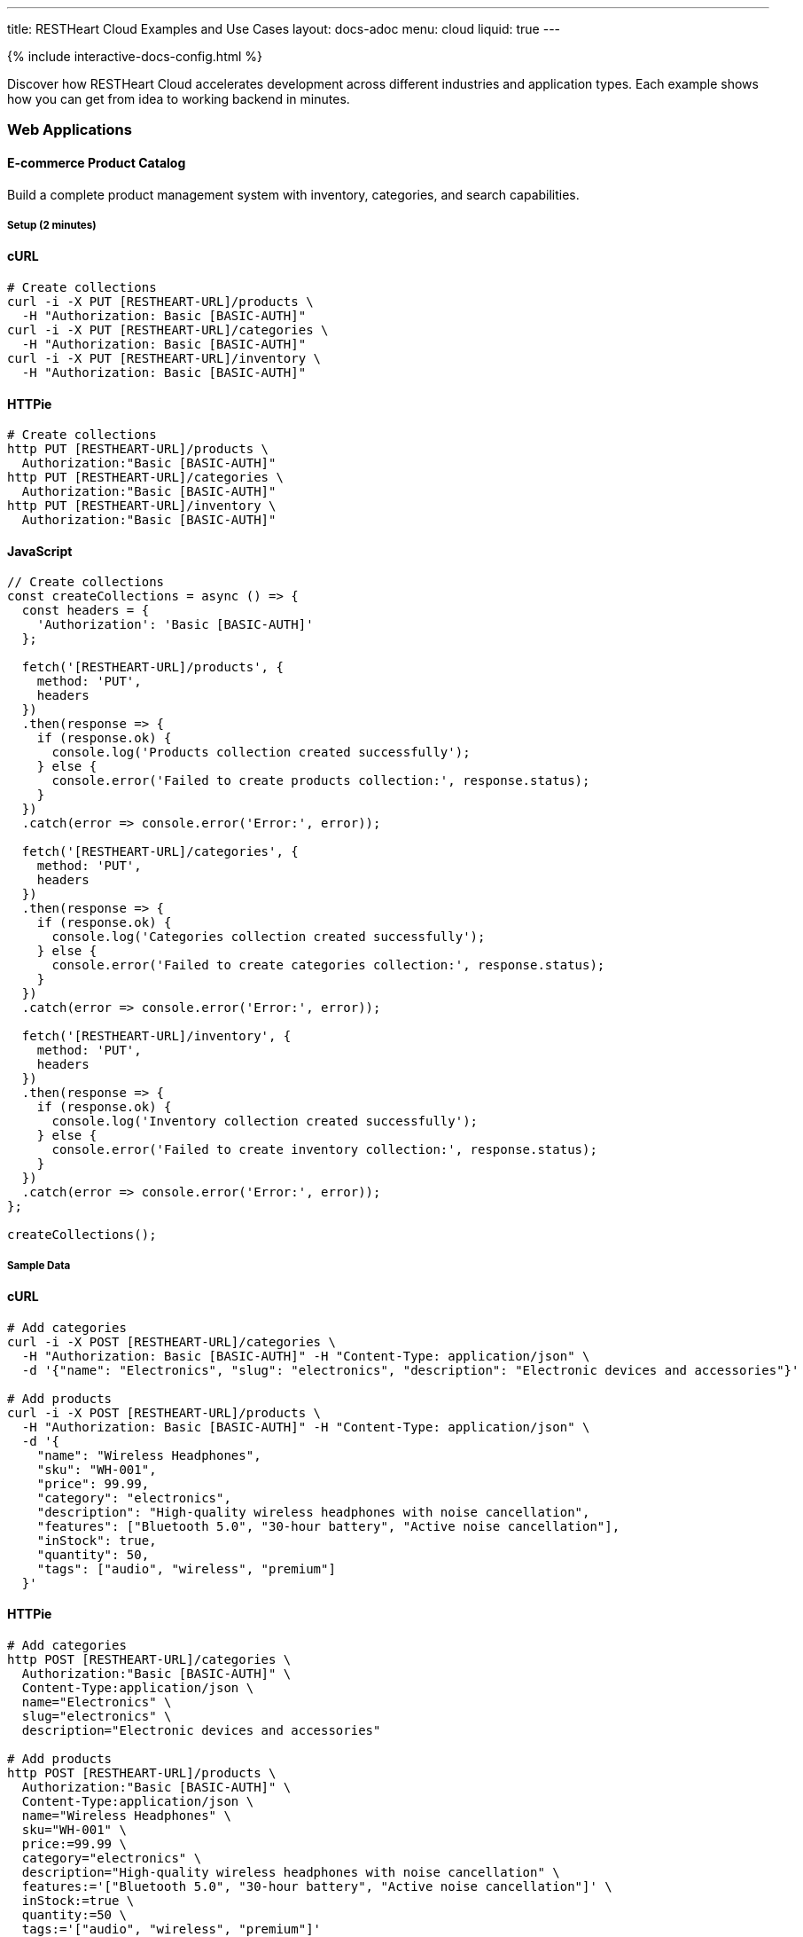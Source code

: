 ---
title: RESTHeart Cloud Examples and Use Cases
layout: docs-adoc
menu: cloud
liquid: true
---

++++
<script defer src="https://cdn.jsdelivr.net/npm/alpinejs@3.x.x/dist/cdn.min.js"></script>
<script src="/js/interactive-docs-config.js"></script>
{% include interactive-docs-config.html %}
++++

Discover how RESTHeart Cloud accelerates development across different industries and application types. Each example shows how you can get from idea to working backend in minutes.

=== Web Applications

==== E-commerce Product Catalog

Build a complete product management system with inventory, categories, and search capabilities.

===== Setup (2 minutes)

==== cURL

[source,bash]
----
# Create collections
curl -i -X PUT [RESTHEART-URL]/products \
  -H "Authorization: Basic [BASIC-AUTH]"
curl -i -X PUT [RESTHEART-URL]/categories \
  -H "Authorization: Basic [BASIC-AUTH]"
curl -i -X PUT [RESTHEART-URL]/inventory \
  -H "Authorization: Basic [BASIC-AUTH]"
----

==== HTTPie

[source,bash]
----
# Create collections
http PUT [RESTHEART-URL]/products \
  Authorization:"Basic [BASIC-AUTH]"
http PUT [RESTHEART-URL]/categories \
  Authorization:"Basic [BASIC-AUTH]"
http PUT [RESTHEART-URL]/inventory \
  Authorization:"Basic [BASIC-AUTH]"
----

==== JavaScript

[source,javascript]
----
// Create collections
const createCollections = async () => {
  const headers = {
    'Authorization': 'Basic [BASIC-AUTH]'
  };

  fetch('[RESTHEART-URL]/products', {
    method: 'PUT',
    headers
  })
  .then(response => {
    if (response.ok) {
      console.log('Products collection created successfully');
    } else {
      console.error('Failed to create products collection:', response.status);
    }
  })
  .catch(error => console.error('Error:', error));

  fetch('[RESTHEART-URL]/categories', {
    method: 'PUT',
    headers
  })
  .then(response => {
    if (response.ok) {
      console.log('Categories collection created successfully');
    } else {
      console.error('Failed to create categories collection:', response.status);
    }
  })
  .catch(error => console.error('Error:', error));

  fetch('[RESTHEART-URL]/inventory', {
    method: 'PUT',
    headers
  })
  .then(response => {
    if (response.ok) {
      console.log('Inventory collection created successfully');
    } else {
      console.error('Failed to create inventory collection:', response.status);
    }
  })
  .catch(error => console.error('Error:', error));
};

createCollections();
----

===== Sample Data

==== cURL

[source,bash]
----
# Add categories
curl -i -X POST [RESTHEART-URL]/categories \
  -H "Authorization: Basic [BASIC-AUTH]" -H "Content-Type: application/json" \
  -d '{"name": "Electronics", "slug": "electronics", "description": "Electronic devices and accessories"}'

# Add products
curl -i -X POST [RESTHEART-URL]/products \
  -H "Authorization: Basic [BASIC-AUTH]" -H "Content-Type: application/json" \
  -d '{
    "name": "Wireless Headphones",
    "sku": "WH-001",
    "price": 99.99,
    "category": "electronics",
    "description": "High-quality wireless headphones with noise cancellation",
    "features": ["Bluetooth 5.0", "30-hour battery", "Active noise cancellation"],
    "inStock": true,
    "quantity": 50,
    "tags": ["audio", "wireless", "premium"]
  }'
----

==== HTTPie

[source,bash]
----
# Add categories
http POST [RESTHEART-URL]/categories \
  Authorization:"Basic [BASIC-AUTH]" \
  Content-Type:application/json \
  name="Electronics" \
  slug="electronics" \
  description="Electronic devices and accessories"

# Add products
http POST [RESTHEART-URL]/products \
  Authorization:"Basic [BASIC-AUTH]" \
  Content-Type:application/json \
  name="Wireless Headphones" \
  sku="WH-001" \
  price:=99.99 \
  category="electronics" \
  description="High-quality wireless headphones with noise cancellation" \
  features:='["Bluetooth 5.0", "30-hour battery", "Active noise cancellation"]' \
  inStock:=true \
  quantity:=50 \
  tags:='["audio", "wireless", "premium"]'
----

==== JavaScript

[source,javascript]
----
// Add categories
const addCategory = () => {
  fetch('[RESTHEART-URL]/categories', {
    method: 'POST',
    headers: {
      'Authorization': 'Basic [BASIC-AUTH]',
      'Content-Type': 'application/json'
    },
    body: JSON.stringify({
      name: "Electronics",
      slug: "electronics",
      description: "Electronic devices and accessories"
    })
  })
  .then(response => {
    if (response.ok) {
      console.log('Category created successfully');
    } else {
      console.error('Failed to create category:', response.status);
    }
  })
  .catch(error => console.error('Error:', error));
};

// Add products
const addProduct = () => {
  fetch('[RESTHEART-URL]/products', {
    method: 'POST',
    headers: {
      'Authorization': 'Basic [BASIC-AUTH]',
      'Content-Type': 'application/json'
    },
    body: JSON.stringify({
      name: "Wireless Headphones",
      sku: "WH-001",
      price: 99.99,
      category: "electronics",
      description: "High-quality wireless headphones with noise cancellation",
      features: ["Bluetooth 5.0", "30-hour battery", "Active noise cancellation"],
      inStock: true,
      quantity: 50,
      tags: ["audio", "wireless", "premium"]
    })
  })
  .then(response => {
    if (response.ok) {
      console.log('Product created successfully');
    } else {
      console.error('Failed to create product:', response.status);
    }
  })
  .catch(error => console.error('Error:', error));
};

// Execute
addCategory();
addProduct();
----

===== Advanced Queries

==== cURL

[source,bash]
----
# Search products by name
curl -i "[RESTHEART-URL]/products" --data-urlencode "filter={'name':{$regex:'headphones',$options:'i'}}"

# Filter by price range
curl "[RESTHEART-URL]/products" --data-urlencode "filter={'price':{$gte:50,$lte:150}}"

# Get products with low inventory
curl "[RESTHEART-URL]/products" --data-urlencode "filter={'quantity':{$lt:10}}"

# Category-based filtering with sorting
curl "[RESTHEART-URL]/products" --data-urlencode "filter={'category':'electronics'}" --data-urlencode "sort={price:1}"
----

==== HTTPie

[source,bash]
----
# Search products by name
http GET [RESTHEART-URL]/products filter=="{'name':{\$regex:'headphones',\$options:'i'}}"

# Filter by price range
http GET [RESTHEART-URL]/products filter=="{'price':{\$gte:50,\$lte:150}}"

# Get products with low inventory
http GET [RESTHEART-URL]/products filter=="{'quantity':{\$lt:10}}"

# Category-based filtering with sorting
http GET [RESTHEART-URL]/products filter=="{'category':'electronics'}" sort=="{price:1}"
----

==== JavaScript

[source,javascript]
----
// Search products by name
const searchByName = () => {
  const filter = encodeURIComponent("{'name':{\$regex:'headphones',\$options:'i'}}");
  fetch(`[RESTHEART-URL]/products?filter=${filter}`)
  .then(response => response.json())
  .then(data => {
    console.log('Search results:', data);
  })
  .catch(error => console.error('Error:', error));
};

// Filter by price range
const filterByPriceRange = () => {
  const filter = encodeURIComponent("{'price':{\$gte:50,\$lte:150}}");
  fetch(`[RESTHEART-URL]/products?filter=${filter}`)
  .then(response => response.json())
  .then(data => {
    console.log('Price range results:', data);
  })
  .catch(error => console.error('Error:', error));
};

// Get products with low inventory
const getLowInventory = () => {
  const filter = encodeURIComponent("{'quantity':{\$lt:10}}");
  fetch(`[RESTHEART-URL]/products?filter=${filter}`)
  .then(response => response.json())
  .then(data => {
    console.log('Low inventory products:', data);
  })
  .catch(error => console.error('Error:', error));
};

// Category-based filtering with sorting
const filterByCategory = () => {
  const filter = encodeURIComponent("{'category':'electronics'}");
  const sort = encodeURIComponent("{price:1}");
  fetch(`[RESTHEART-URL]/products?filter=${filter}&sort=${sort}`)
  .then(response => response.json())
  .then(data => {
    console.log('Category results:', data);
  })
  .catch(error => console.error('Error:', error));
};

// Execute queries
searchByName();
filterByPriceRange();
getLowInventory();
filterByCategory();
----

==== Content Management System

Create a headless CMS for blogs, news sites, or documentation.

===== Content Structure

==== cURL

[source,bash]
----
# Create content collections
curl -i -X PUT [RESTHEART-URL]/articles -H "Authorization: Basic [BASIC-AUTH]"
curl -i -X PUT [RESTHEART-URL]/authors -H "Authorization: Basic [BASIC-AUTH]"
curl -i -X PUT [RESTHEART-URL]/media.files -H "Authorization: Basic [BASIC-AUTH]"

# Create author
curl -i -X POST [RESTHEART-URL]/authors \
  -H "Authorization: Basic [BASIC-AUTH]" -H "Content-Type: application/json" \
  -d '{
    "name": "Jane Smith",
    "email": "jane@example.com",
    "bio": "Tech writer and developer advocate",
    "avatar": "https://example.com/avatars/jane.jpg"
  }'

# Create article
curl -i -X POST [RESTHEART-URL]/articles \
  -H "Authorization: Basic [BASIC-AUTH]" -H "Content-Type: application/json" \
  -d '{
    "title": "Getting Started with RESTHeart Cloud",
    "slug": "getting-started-restheart-cloud",
    "content": "RESTHeart Cloud makes backend development incredibly fast...",
    "excerpt": "Learn how to build APIs in minutes",
    "author": "jane@example.com",
    "status": "published",
    "publishedAt": "2024-01-15T10:00:00Z",
    "tags": ["tutorial", "api", "backend"],
    "seo": {
      "metaTitle": "Getting Started with RESTHeart Cloud",
      "metaDescription": "Complete guide to building APIs with RESTHeart Cloud"
    }
  }'
----

==== HTTPie

[source,bash]
----
# Create content collections
http PUT [RESTHEART-URL]/articles Authorization:"Basic [BASIC-AUTH]"
http PUT [RESTHEART-URL]/authors Authorization:"Basic [BASIC-AUTH]"
http PUT [RESTHEART-URL]/media.files Authorization:"Basic [BASIC-AUTH]"

# Create author
http POST [RESTHEART-URL]/authors \
  Authorization:"Basic [BASIC-AUTH]" \
  Content-Type:application/json \
  name="Jane Smith" \
  email="jane@example.com" \
  bio="Tech writer and developer advocate" \
  avatar="https://example.com/avatars/jane.jpg"

# Create article
http POST [RESTHEART-URL]/articles \
  Authorization:"Basic [BASIC-AUTH]" \
  Content-Type:application/json \
  title="Getting Started with RESTHeart Cloud" \
  slug="getting-started-restheart-cloud" \
  content="RESTHeart Cloud makes backend development incredibly fast..." \
  excerpt="Learn how to build APIs in minutes" \
  author="jane@example.com" \
  status="published" \
  publishedAt="2024-01-15T10:00:00Z" \
  tags:='["tutorial", "api", "backend"]' \
  seo:='{
    "metaTitle": "Getting Started with RESTHeart Cloud",
    "metaDescription": "Complete guide to building APIs with RESTHeart Cloud"
  }'
----

==== JavaScript

[source,javascript]
----
// Create content collections
const createContentCollections = () => {
  const headers = { 'Authorization': 'Basic [BASIC-AUTH]' };

  fetch('[RESTHEART-URL]/articles', { method: 'PUT', headers })
  .then(response => {
    if (response.ok) {
      console.log('Articles collection created successfully');
    } else {
      console.error('Failed to create articles collection:', response.status);
    }
  })
  .catch(error => console.error('Error:', error));

  fetch('[RESTHEART-URL]/authors', { method: 'PUT', headers })
  .then(response => {
    if (response.ok) {
      console.log('Authors collection created successfully');
    } else {
      console.error('Failed to create authors collection:', response.status);
    }
  })
  .catch(error => console.error('Error:', error));

  fetch('[RESTHEART-URL]/media.files', { method: 'PUT', headers })
  .then(response => {
    if (response.ok) {
      console.log('Media file bucket created successfully');
    } else {
      console.error('Failed to create media collection:', response.status);
    }
  })
  .catch(error => console.error('Error:', error));
};

// Create author
const createAuthor = () => {
  fetch('[RESTHEART-URL]/authors', {
    method: 'POST',
    headers: {
      'Authorization': 'Basic [BASIC-AUTH]',
      'Content-Type': 'application/json'
    },
    body: JSON.stringify({
      name: "Jane Smith",
      email: "jane@example.com",
      bio: "Tech writer and developer advocate",
      avatar: "https://example.com/avatars/jane.jpg"
    })
  })
  .then(response => {
    if (response.ok) {
      console.log('Author created successfully');
    } else {
      console.error('Failed to create author:', response.status);
    }
  })
  .catch(error => console.error('Error:', error));
};

// Create article
const createArticle = () => {
  fetch('[RESTHEART-URL]/articles', {
    method: 'POST',
    headers: {
      'Authorization': 'Basic [BASIC-AUTH]',
      'Content-Type': 'application/json'
    },
    body: JSON.stringify({
      title: "Getting Started with RESTHeart Cloud",
      slug: "getting-started-restheart-cloud",
      content: "RESTHeart Cloud makes backend development incredibly fast...",
      excerpt: "Learn how to build APIs in minutes",
      author: "jane@example.com",
      status: "published",
      publishedAt: "2024-01-15T10:00:00Z",
      tags: ["tutorial", "api", "backend"],
      seo: {
        metaTitle: "Getting Started with RESTHeart Cloud",
        metaDescription: "Complete guide to building APIs with RESTHeart Cloud"
      }
    })
  })
  .then(response => {
    if (response.ok) {
      console.log('Article created successfully');
    } else {
      console.error('Failed to create article:', response.status);
    }
  })
  .catch(error => console.error('Error:', error));
};

// Execute
createContentCollections();
createAuthor();
createArticle();
----

===== Content Delivery

==== cURL

[source,bash]
----
# Get published articles
curl "[RESTHEART-URL]/articles" --data-urlencode "filter={'status':'published'}" --data-urlencode "sort={publishedAt:-1}"

# Get article by slug
curl "[RESTHEART-URL]/articles" --data-urlencode "filter={'slug':'getting-started-restheart-cloud'}"

# Search articles
curl "[RESTHEART-URL]/articles" --data-urlencode "filter={$text:{$search:'RESTHeart API'}}"
----

==== HTTPie

[source,bash]
----
# Get published articles
http GET [RESTHEART-URL]/articles filter=="{'status':'published'}" sort=="{publishedAt:-1}"

# Get article by slug
http GET [RESTHEART-URL]/articles filter=="{'slug':'getting-started-restheart-cloud'}"

# Search articles
http GET [RESTHEART-URL]/articles filter=="{\$text:{\$search:'RESTHeart API'}}"
----

==== JavaScript

[source,javascript]
----
// Get published articles
const getPublishedArticles = () => {
  const filter = encodeURIComponent("{'status':'published'}");
  const sort = encodeURIComponent("{publishedAt:-1}");
  fetch(`[RESTHEART-URL]/articles?filter=${filter}&sort=${sort}`)
  .then(response => response.json())
  .then(data => {
    console.log('Published articles:', data);
  })
  .catch(error => console.error('Error:', error));
};

// Get article by slug
const getArticleBySlug = (slug) => {
  const filter = encodeURIComponent(`{'slug':'${slug}'}`);
  fetch(`[RESTHEART-URL]/articles?filter=${filter}`)
  .then(response => response.json())
  .then(data => {
    console.log('Article:', data);
  })
  .catch(error => console.error('Error:', error));
};

// Search articles
const searchArticles = (query) => {
  const filter = encodeURIComponent(`{\$text:{\$search:'${query}'}}`);
  fetch(`[RESTHEART-URL]/articles?filter=${filter}`)
  .then(response => response.json())
  .then(data => {
    console.log('Search results:', data);
  })
  .catch(error => console.error('Error:', error));
};

// Execute
getPublishedArticles();
getArticleBySlug('getting-started-restheart-cloud');
searchArticles('RESTHeart API');
----

=== Mobile Applications

==== Social Media App Backend

Build a complete social platform with users, posts, likes, and real-time features.

===== User Profiles and Posts

==== cURL

[source,bash]
----
# Create social app collections
curl -i -X PUT [RESTHEART-URL]/profiles -H "Authorization: Basic [BASIC-AUTH]"
curl -i -X PUT [RESTHEART-URL]/posts -H "Authorization: Basic [BASIC-AUTH]"
curl -i -X PUT [RESTHEART-URL]/followers -H "Authorization: Basic [BASIC-AUTH]"

# Create user profile
curl -i -X POST [RESTHEART-URL]/profiles \
  -H "Authorization: Basic [BASIC-AUTH]" -H "Content-Type: application/json" \
  -d '{
    "username": "johndoe",
    "displayName": "John Doe",
    "email": "john@example.com",
    "avatar": "https://example.com/avatars/john.jpg",
    "bio": "Software developer and coffee enthusiast",
    "location": "San Francisco, CA",
    "joinedAt": "2024-01-01T00:00:00Z",
    "stats": {
      "posts": 0,
      "followers": 0,
      "following": 0
    }
  }'

# Create a post
curl -i -X POST [RESTHEART-URL]/posts \
  -H "Authorization: Basic [BASIC-AUTH]" -H "Content-Type: application/json" \
  -d '{
    "author": "johndoe",
    "content": "Just discovered RESTHeart Cloud - amazing for rapid API development! 🚀",
    "media": [],
    "hashtags": ["#api", "#development", "#restheart"],
    "mentions": [],
    "createdAt": "2024-01-15T14:30:00Z",
    "likes": 0,
    "comments": 0,
    "shares": 0
  }'
----

==== HTTPie

[source,bash]
----
# Create social app collections
http PUT [RESTHEART-URL]/profiles Authorization:"Basic [BASIC-AUTH]"
http PUT [RESTHEART-URL]/posts Authorization:"Basic [BASIC-AUTH]"
http PUT [RESTHEART-URL]/followers Authorization:"Basic [BASIC-AUTH]"

# Create user profile
http POST [RESTHEART-URL]/profiles \
  Authorization:"Basic [BASIC-AUTH]" \
  Content-Type:application/json \
  username="johndoe" \
  displayName="John Doe" \
  email="john@example.com" \
  avatar="https://example.com/avatars/john.jpg" \
  bio="Software developer and coffee enthusiast" \
  location="San Francisco, CA" \
  joinedAt="2024-01-01T00:00:00Z" \
  stats:='{
    "posts": 0,
    "followers": 0,
    "following": 0
  }'

# Create a post
http POST [RESTHEART-URL]/posts \
  Authorization:"Basic [BASIC-AUTH]" \
  Content-Type:application/json \
  author="johndoe" \
  content="Just discovered RESTHeart Cloud - amazing for rapid API development! 🚀" \
  media:='[]' \
  hashtags:='["#api", "#development", "#restheart"]' \
  mentions:='[]' \
  createdAt="2024-01-15T14:30:00Z" \
  likes:=0 \
  comments:=0 \
  shares:=0
----

==== JavaScript

[source,javascript]
----
// Create social app collections
const createSocialCollections = () => {
  const headers = { 'Authorization': 'Basic [BASIC-AUTH]' };

  fetch('[RESTHEART-URL]/profiles', { method: 'PUT', headers })
  .then(response => {
    if (response.ok) {
      console.log('Profiles collection created successfully');
    } else {
      console.error('Failed to create profiles collection:', response.status);
    }
  })
  .catch(error => console.error('Error:', error));

  fetch('[RESTHEART-URL]/posts', { method: 'PUT', headers })
  .then(response => {
    if (response.ok) {
      console.log('Posts collection created successfully');
    } else {
      console.error('Failed to create posts collection:', response.status);
    }
  })
  .catch(error => console.error('Error:', error));

  fetch('[RESTHEART-URL]/followers', { method: 'PUT', headers })
  .then(response => {
    if (response.ok) {
      console.log('Followers collection created successfully');
    } else {
      console.error('Failed to create followers collection:', response.status);
    }
  })
  .catch(error => console.error('Error:', error));
};

// Create user profile
const createUserProfile = () => {
  fetch('[RESTHEART-URL]/profiles', {
    method: 'POST',
    headers: {
      'Authorization': 'Basic [BASIC-AUTH]',
      'Content-Type': 'application/json'
    },
    body: JSON.stringify({
      username: "johndoe",
      displayName: "John Doe",
      email: "john@example.com",
      avatar: "https://example.com/avatars/john.jpg",
      bio: "Software developer and coffee enthusiast",
      location: "San Francisco, CA",
      joinedAt: "2024-01-01T00:00:00Z",
      stats: {
        posts: 0,
        followers: 0,
        following: 0
      }
    })
  })
  .then(response => {
    if (response.ok) {
      console.log('User profile created successfully');
    } else {
      console.error('Failed to create user profile:', response.status);
    }
  })
  .catch(error => console.error('Error:', error));
};

// Create a post
const createPost = () => {
  fetch('[RESTHEART-URL]/posts', {
    method: 'POST',
    headers: {
      'Authorization': 'Basic [BASIC-AUTH]',
      'Content-Type': 'application/json'
    },
    body: JSON.stringify({
      author: "johndoe",
      content: "Just discovered RESTHeart Cloud - amazing for rapid API development! 🚀",
      media: [],
      hashtags: ["#api", "#development", "#restheart"],
      mentions: [],
      createdAt: "2024-01-15T14:30:00Z",
      likes: 0,
      comments: 0,
      shares: 0
    })
  })
  .then(response => {
    if (response.ok) {
      console.log('Post created successfully');
    } else {
      console.error('Failed to create post:', response.status);
    }
  })
  .catch(error => console.error('Error:', error));
};

// Execute
createSocialCollections();
createUserProfile();
createPost();
----

===== Social Features

==== cURL

[source,bash]
----
# Get user timeline (posts from followed users)
curl "[RESTHEART-URL]/posts" --data-urlencode "filter={'author':{$in:['user1','user2','user3']}}" --data-urlencode "sort={createdAt:-1}"

# Search posts by hashtag
curl "[RESTHEART-URL]/posts" --data-urlencode "filter={'hashtags':{$in:['#api']}}"

# Get user's posts
curl "[RESTHEART-URL]/posts" --data-urlencode "filter={'author':'johndoe'}" --data-urlencode "sort={createdAt:-1}"
----

==== HTTPie

[source,bash]
----
# Get user timeline (posts from followed users)
http GET [RESTHEART-URL]/posts filter=="{'author':{\$in:['user1','user2','user3']}}" sort=="{createdAt:-1}"

# Search posts by hashtag
http GET [RESTHEART-URL]/posts filter=="{'hashtags':{\$in:['#api']}}"

# Get user's posts
http GET [RESTHEART-URL]/posts filter=="{'author':'johndoe'}" sort=="{createdAt:-1}"
----

==== JavaScript

[source,javascript]
----
// Get user timeline (posts from followed users)
const getUserTimeline = (followedUsers) => {
  const filter = encodeURIComponent(`{'author':{\$in:${JSON.stringify(followedUsers)}}}`);
  const sort = encodeURIComponent("{createdAt:-1}");
  fetch(`[RESTHEART-URL]/posts?filter=${filter}&sort=${sort}`)
  .then(response => response.json())
  .then(data => {
    console.log('User timeline:', data);
  })
  .catch(error => console.error('Error:', error));
};

// Search posts by hashtag
const searchPostsByHashtag = (hashtag) => {
  const filter = encodeURIComponent(`{'hashtags':{\$in:['${hashtag}']}}`);
  fetch(`[RESTHEART-URL]/posts?filter=${filter}`)
  .then(response => response.json())
  .then(data => {
    console.log('Hashtag search results:', data);
  })
  .catch(error => console.error('Error:', error));
};

// Get user's posts
const getUserPosts = (username) => {
  const filter = encodeURIComponent(`{'author':'${username}'}`);
  const sort = encodeURIComponent("{createdAt:-1}");
  fetch(`[RESTHEART-URL]/posts?filter=${filter}&sort=${sort}`)
  .then(response => response.json())
  .then(data => {
    console.log('User posts:', data);
  })
  .catch(error => console.error('Error:', error));
};

// Execute
getUserTimeline(['user1', 'user2', 'user3']);
searchPostsByHashtag('#api');
getUserPosts('johndoe');
----

==== Fitness Tracking App

Create a comprehensive fitness backend with workouts, progress tracking, and goals.

===== Workout Data
==== cURL
[source,bash]
----
# Setup fitness collections
curl -i -X PUT [RESTHEART-URL]/workouts -H "Authorization: Basic [BASIC-AUTH]"
curl -i -X PUT [RESTHEART-URL]/exercises -H "Authorization: Basic [BASIC-AUTH]"
curl -i -X PUT [RESTHEART-URL]/progress -H "Authorization: Basic [BASIC-AUTH]"

# Add exercise definitions
curl -i -X POST [RESTHEART-URL]/exercises \
  -H "Authorization: Basic [BASIC-AUTH]" -H "Content-Type: application/json" \
  -d '{
    "name": "Push-ups",
    "category": "strength",
    "muscleGroups": ["chest", "shoulders", "triceps"],
    "equipment": "bodyweight",
    "instructions": "Start in plank position, lower body until chest nearly touches floor, push back up",
    "difficulty": "beginner"
  }'

# Log workout
curl -i -X POST [RESTHEART-URL]/workouts \
  -H "Authorization: Basic [BASIC-AUTH]" -H "Content-Type: application/json" \
  -d '{
    "userId": "user123",
    "date": "2024-01-15T07:00:00Z",
    "duration": 45,
    "type": "strength",
    "exercises": [
      {
        "name": "Push-ups",
        "sets": [
          {"reps": 15, "weight": 0},
          {"reps": 12, "weight": 0},
          {"reps": 10, "weight": 0}
        ]
      }
    ],
    "notes": "Great morning workout, feeling strong!",
    "caloriesBurned": 200
  }'
----
==== HTTPie
[source,bash]
----
# Setup fitness collections
http PUT [RESTHEART-URL]/workouts Authorization:"Basic [BASIC-AUTH]"
http PUT [RESTHEART-URL]/exercises Authorization:"Basic [BASIC-AUTH]"
http PUT [RESTHEART-URL]/progress Authorization:"Basic [BASIC-AUTH]"

# Add exercise definitions
http POST [RESTHEART-URL]/exercises \
  Authorization:"Basic [BASIC-AUTH]" \
  Content-Type:application/json \
  name="Push-ups" \
  category="strength" \
  muscleGroups:='["chest", "shoulders", "triceps"]' \
  equipment="bodyweight" \
  instructions="Start in plank position, lower body until chest nearly touches floor, push back up" \
  difficulty="beginner"

# Log workout
http POST [RESTHEART-URL]/workouts \
  Authorization:"Basic [BASIC-AUTH]" \
  Content-Type:application/json \
  userId="user123" \
  date="2024-01-15T07:00:00Z" \
  duration:=45 \
  type="strength" \
  exercises:='[
    {
      "name": "Push-ups",
      "sets": [
        {"reps": 15, "weight": 0},
        {"reps": 12, "weight": 0},
        {"reps": 10, "weight": 0}
      ]
    }
  ]' \
  notes="Great morning workout, feeling strong!" \
  caloriesBurned:=200
----
==== JavaScript
[source,javascript]
----
// Setup fitness collections
const createFitnessCollections = () => {
  const headers = { 'Authorization': 'Basic [BASIC-AUTH]' };

  fetch('[RESTHEART-URL]/workouts', { method: 'PUT', headers })
  .then(response => {
    if (response.ok) {
      console.log('Workouts collection created successfully');
    } else {
      console.error('Failed to create workouts collection:', response.status);
    }
  })
  .catch(error => console.error('Error:', error));

  fetch('[RESTHEART-URL]/exercises', { method: 'PUT', headers })
  .then(response => {
    if (response.ok) {
      console.log('Exercises collection created successfully');
    } else {
      console.error('Failed to create exercises collection:', response.status);
    }
  })
  .catch(error => console.error('Error:', error));

  fetch('[RESTHEART-URL]/progress', { method: 'PUT', headers })
  .then(response => {
    if (response.ok) {
      console.log('Progress collection created successfully');
    } else {
      console.error('Failed to create progress collection:', response.status);
    }
  })
  .catch(error => console.error('Error:', error));
};

// Add exercise definitions
const addExercise = () => {
  fetch('[RESTHEART-URL]/exercises', {
    method: 'POST',
    headers: {
      'Authorization': 'Basic [BASIC-AUTH]',
      'Content-Type': 'application/json'
    },
    body: JSON.stringify({
      name: "Push-ups",
      category: "strength",
      muscleGroups: ["chest", "shoulders", "triceps"],
      equipment: "bodyweight",
      instructions: "Start in plank position, lower body until chest nearly touches floor, push back up",
      difficulty: "beginner"
    })
  })
  .then(response => {
    if (response.ok) {
      console.log('Exercise added successfully');
    } else {
      console.error('Failed to add exercise:', response.status);
    }
  })
  .catch(error => console.error('Error:', error));
};

// Log workout
const logWorkout = () => {
  fetch('[RESTHEART-URL]/workouts', {
    method: 'POST',
    headers: {
      'Authorization': 'Basic [BASIC-AUTH]',
      'Content-Type': 'application/json'
    },
    body: JSON.stringify({
      userId: "user123",
      date: "2024-01-15T07:00:00Z",
      duration: 45,
      type: "strength",
      exercises: [
        {
          name: "Push-ups",
          sets: [
            {reps: 15, weight: 0},
            {reps: 12, weight: 0},
            {reps: 10, weight: 0}
          ]
        }
      ],
      notes: "Great morning workout, feeling strong!",
      caloriesBurned: 200
    })
  })
  .then(response => {
    if (response.ok) {
      console.log('Workout logged successfully');
    } else {
      console.error('Failed to log workout:', response.status);
    }
  })
  .catch(error => console.error('Error:', error));
};

// Execute
createFitnessCollections();
addExercise();
logWorkout();
----
=== IoT and Data Collection

==== Smart Home Monitoring

Collect and analyze data from home sensors and devices.

===== Sensor Data Collection
==== cURL
[source,bash]
----
# Create IoT collections
curl -i -X PUT [RESTHEART-URL]/devices -H "Authorization: Basic [BASIC-AUTH]"
curl -i -X PUT [RESTHEART-URL]/readings -H "Authorization: Basic [BASIC-AUTH]"
curl -i -X PUT [RESTHEART-URL]/alerts -H "Authorization: Basic [BASIC-AUTH]"

# Register device
curl -i -X POST [RESTHEART-URL]/devices \
  -H "Authorization: Basic [BASIC-AUTH]" -H "Content-Type: application/json" \
  -d '{
    "deviceId": "temp-sensor-01",
    "type": "temperature",
    "location": "living-room",
    "manufacturer": "SensorTech",
    "model": "ST-TEMP-100",
    "installDate": "2024-01-01T00:00:00Z",
    "status": "active"
  }'

# Submit sensor reading
curl -i -X POST [RESTHEART-URL]/readings \
  -H "Authorization: Basic [BASIC-AUTH]" -H "Content-Type: application/json" \
  -d '{
    "deviceId": "temp-sensor-01",
    "timestamp": "2024-01-15T15:30:00Z",
    "measurements": {
      "temperature": 22.5,
      "humidity": 45.2,
      "batteryLevel": 85
    },
    "location": "living-room"
  }'
----
==== HTTPie
[source,bash]
----
# Create IoT collections
http PUT [RESTHEART-URL]/devices Authorization:"Basic [BASIC-AUTH]"
http PUT [RESTHEART-URL]/readings Authorization:"Basic [BASIC-AUTH]"
http PUT [RESTHEART-URL]/alerts Authorization:"Basic [BASIC-AUTH]"

# Register device
http POST [RESTHEART-URL]/devices \
  Authorization:"Basic [BASIC-AUTH]" \
  Content-Type:application/json \
  deviceId="temp-sensor-01" \
  type="temperature" \
  location="living-room" \
  manufacturer="SensorTech" \
  model="ST-TEMP-100" \
  installDate="2024-01-01T00:00:00Z" \
  status="active"

# Submit sensor reading
http POST [RESTHEART-URL]/readings \
  Authorization:"Basic [BASIC-AUTH]" \
  Content-Type:application/json \
  deviceId="temp-sensor-01" \
  timestamp="2024-01-15T15:30:00Z" \
  measurements:='{
    "temperature": 22.5,
    "humidity": 45.2,
    "batteryLevel": 85
  }' \
  location="living-room"
----
==== JavaScript
[source,javascript]
----
// Create IoT collections
const createIoTCollections = () => {
  const headers = { 'Authorization': 'Basic [BASIC-AUTH]' };

  fetch('[RESTHEART-URL]/devices', { method: 'PUT', headers })
  .then(response => {
    if (response.ok) {
      console.log('Devices collection created successfully');
    } else {
      console.error('Failed to create devices collection:', response.status);
    }
  })
  .catch(error => console.error('Error:', error));

  fetch('[RESTHEART-URL]/readings', { method: 'PUT', headers })
  .then(response => {
    if (response.ok) {
      console.log('Readings collection created successfully');
    } else {
      console.error('Failed to create readings collection:', response.status);
    }
  })
  .catch(error => console.error('Error:', error));

  fetch('[RESTHEART-URL]/alerts', { method: 'PUT', headers })
  .then(response => {
    if (response.ok) {
      console.log('Alerts collection created successfully');
    } else {
      console.error('Failed to create alerts collection:', response.status);
    }
  })
  .catch(error => console.error('Error:', error));
};

// Register device
const registerDevice = () => {
  fetch('[RESTHEART-URL]/devices', {
    method: 'POST',
    headers: {
      'Authorization': 'Basic [BASIC-AUTH]',
      'Content-Type': 'application/json'
    },
    body: JSON.stringify({
      deviceId: "temp-sensor-01",
      type: "temperature",
      location: "living-room",
      manufacturer: "SensorTech",
      model: "ST-TEMP-100",
      installDate: "2024-01-01T00:00:00Z",
      status: "active"
    })
  })
  .then(response => {
    if (response.ok) {
      console.log('Device registered successfully');
    } else {
      console.error('Failed to register device:', response.status);
    }
  })
  .catch(error => console.error('Error:', error));
};

// Submit sensor reading
const submitReading = () => {
  fetch('[RESTHEART-URL]/readings', {
    method: 'POST',
    headers: {
      'Authorization': 'Basic [BASIC-AUTH]',
      'Content-Type': 'application/json'
    },
    body: JSON.stringify({
      deviceId: "temp-sensor-01",
      timestamp: "2024-01-15T15:30:00Z",
      measurements: {
        temperature: 22.5,
        humidity: 45.2,
        batteryLevel: 85
      },
      location: "living-room"
    })
  })
  .then(response => {
    if (response.ok) {
      console.log('Sensor reading submitted successfully');
    } else {
      console.error('Failed to submit sensor reading:', response.status);
    }
  })
  .catch(error => console.error('Error:', error));
};

// Execute
createIoTCollections();
registerDevice();
submitReading();
----
===== Data Analysis
==== cURL
[source,bash]
----
# Get recent readings
curl -i "[RESTHEART-URL]/readings" --data-urlencode "filter={'timestamp':{$gte:'2024-01-15T00:00:00Z'}}" --data-urlencode "sort={timestamp:-1}"

# Average temperature by location
curl -i -X POST [RESTHEART-URL]/readings/_aggrs/avg-temp-by-location \
  -H "Authorization: Basic [BASIC-AUTH]" -H "Content-Type: application/json" \
  -d '[
    {"$match": {"timestamp": {"$gte": "2024-01-15T00:00:00Z"}}},
    {"$group": {
      "_id": "$location",
      "avgTemp": {"$avg": "$measurements.temperature"},
      "count": {"$sum": 1}
    }}
  ]'
----
==== HTTPie
[source,bash]
----
# Get recent readings
http GET [RESTHEART-URL]/readings filter=="{'timestamp':{\$gte:'2024-01-15T00:00:00Z'}}" sort=="{timestamp:-1}"

# Average temperature by location
echo '[
  {"$match": {"timestamp": {"$gte": "2024-01-15T00:00:00Z"}}},
  {"$group": {
    "_id": "$location",
    "avgTemp": {"$avg": "$measurements.temperature"},
    "count": {"$sum": 1}
  }}
]' | http POST [RESTHEART-URL]/readings/_aggrs/avg-temp-by-location \
  Authorization:"Basic [BASIC-AUTH]" \
  Content-Type:application/json
----
==== JavaScript
[source,javascript]
----
// Get recent readings
const getRecentReadings = () => {
  const filter = encodeURIComponent("{'timestamp':{\$gte:'2024-01-15T00:00:00Z'}}");
  const sort = encodeURIComponent("{timestamp:-1}");
  fetch(`[RESTHEART-URL]/readings?filter=${filter}&sort=${sort}`)
  .then(response => response.json())
  .then(data => {
    console.log('Recent readings:', data);
  })
  .catch(error => console.error('Error:', error));
};

// Average temperature by location
const getAverageTemperatureByLocation = () => {
  const pipeline = [
    {"$match": {"timestamp": {"$gte": "2024-01-15T00:00:00Z"}}},
    {"$group": {
      "_id": "$location",
      "avgTemp": {"$avg": "$measurements.temperature"},
      "count": {"$sum": 1}
    }}
  ];

  fetch('[RESTHEART-URL]/readings/_aggrs/avg-temp-by-location', {
    method: 'POST',
    headers: {
      'Authorization': 'Basic [BASIC-AUTH]',
      'Content-Type': 'application/json'
    },
    body: JSON.stringify(pipeline)
  })
  .then(response => response.json())
  .then(data => {
    console.log('Average temperature by location:', data);
  })
  .catch(error => console.error('Error:', error));
};

// Execute
getRecentReadings();
getAverageTemperatureByLocation();
----
==== Environmental Monitoring

Track air quality, weather conditions, and environmental data.

===== Environmental Data
==== cURL
[source,bash]
----
# Environmental monitoring setup
curl -i -X PUT [RESTHEART-URL]/stations -H "Authorization: Basic [BASIC-AUTH]"
curl -i -X PUT [RESTHEART-URL]/measurements -H "Authorization: Basic [BASIC-AUTH]"

# Register monitoring station
curl -i -X POST [RESTHEART-URL]/stations \
  -H "Authorization: Basic [BASIC-AUTH]" -H "Content-Type: application/json" \
  -d '{
    "stationId": "ENV-NYC-001",
    "name": "Central Park Station",
    "location": {
      "lat": 40.7829,
      "lng": -73.9654,
      "address": "Central Park, New York, NY"
    },
    "sensors": ["PM2.5", "PM10", "NO2", "O3", "temperature", "humidity"],
    "status": "active"
  }'

# Submit environmental measurement
curl -i -X POST [RESTHEART-URL]/measurements \
  -H "Authorization: Basic [BASIC-AUTH]" -H "Content-Type: application/json" \
  -d '{
    "stationId": "ENV-NYC-001",
    "timestamp": "2024-01-15T16:00:00Z",
    "airQuality": {
      "pm25": 12.5,
      "pm10": 18.2,
      "no2": 25.1,
      "o3": 45.8,
      "aqi": 52
    },
    "weather": {
      "temperature": 18.5,
      "humidity": 62.3,
      "pressure": 1013.2,
      "windSpeed": 8.5
    }
  }'
----
==== HTTPie
[source,bash]
----
# Environmental monitoring setup
http PUT [RESTHEART-URL]/stations Authorization:"Basic [BASIC-AUTH]"
http PUT [RESTHEART-URL]/measurements Authorization:"Basic [BASIC-AUTH]"

# Register monitoring station
http POST [RESTHEART-URL]/stations \
  Authorization:"Basic [BASIC-AUTH]" \
  Content-Type:application/json \
  stationId="ENV-NYC-001" \
  name="Central Park Station" \
  location:='{
    "lat": 40.7829,
    "lng": -73.9654,
    "address": "Central Park, New York, NY"
  }' \
  sensors:='["PM2.5", "PM10", "NO2", "O3", "temperature", "humidity"]' \
  status="active"

# Submit environmental measurement
http POST [RESTHEART-URL]/measurements \
  Authorization:"Basic [BASIC-AUTH]" \
  Content-Type:application/json \
  stationId="ENV-NYC-001" \
  timestamp="2024-01-15T16:00:00Z" \
  airQuality:='{
    "pm25": 12.5,
    "pm10": 18.2,
    "no2": 25.1,
    "o3": 45.8,
    "aqi": 52
  }' \
  weather:='{
    "temperature": 18.5,
    "humidity": 62.3,
    "pressure": 1013.2,
    "windSpeed": 8.5
  }'
----
==== JavaScript
[source,javascript]
----
// Environmental monitoring setup
const createEnvironmentalCollections = () => {
  const headers = { 'Authorization': 'Basic [BASIC-AUTH]' };

  fetch('[RESTHEART-URL]/stations', { method: 'PUT', headers })
  .then(response => {
    if (response.ok) {
      console.log('Stations collection created successfully');
    } else {
      console.error('Failed to create stations collection:', response.status);
    }
  })
  .catch(error => console.error('Error:', error));

  fetch('[RESTHEART-URL]/measurements', { method: 'PUT', headers })
  .then(response => {
    if (response.ok) {
      console.log('Measurements collection created successfully');
    } else {
      console.error('Failed to create measurements collection:', response.status);
    }
  })
  .catch(error => console.error('Error:', error));
};

// Register monitoring station
const registerStation = () => {
  fetch('[RESTHEART-URL]/stations', {
    method: 'POST',
    headers: {
      'Authorization': 'Basic [BASIC-AUTH]',
      'Content-Type': 'application/json'
    },
    body: JSON.stringify({
      stationId: "ENV-NYC-001",
      name: "Central Park Station",
      location: {
        lat: 40.7829,
        lng: -73.9654,
        address: "Central Park, New York, NY"
      },
      sensors: ["PM2.5", "PM10", "NO2", "O3", "temperature", "humidity"],
      status: "active"
    })
  })
  .then(response => {
    if (response.ok) {
      console.log('Environmental monitoring station registered successfully');
    } else {
      console.error('Failed to register monitoring station:', response.status);
    }
  })
  .catch(error => console.error('Error:', error));
};

// Submit environmental measurement
const submitMeasurement = () => {
  fetch('[RESTHEART-URL]/measurements', {
    method: 'POST',
    headers: {
      'Authorization': 'Basic [BASIC-AUTH]',
      'Content-Type': 'application/json'
    },
    body: JSON.stringify({
      stationId: "ENV-NYC-001",
      timestamp: "2024-01-15T16:00:00Z",
      airQuality: {
        pm25: 12.5,
        pm10: 18.2,
        no2: 25.1,
        o3: 45.8,
        aqi: 52
      },
      weather: {
        temperature: 18.5,
        humidity: 62.3,
        pressure: 1013.2,
        windSpeed: 8.5
      }
    })
  })
  .then(response => {
    if (response.ok) {
      console.log('Environmental measurement submitted successfully');
    } else {
      console.error('Failed to submit environmental measurement:', response.status);
    }
  })
  .catch(error => console.error('Error:', error));
};

// Execute
createEnvironmentalCollections();
registerStation();
submitMeasurement();
----
=== Analytics and Reporting

==== Business Intelligence Dashboard

Create a comprehensive analytics backend for business metrics.

===== Sales Analytics
==== cURL
[source,bash]
----
# Business analytics setup
curl -i -X PUT [RESTHEART-URL]/sales -H "Authorization: Basic [BASIC-AUTH]"
curl -i -X PUT [RESTHEART-URL]/customers -H "Authorization: Basic [BASIC-AUTH]"
curl -i -X PUT [RESTHEART-URL]/analytics-products -H "Authorization: Basic [BASIC-AUTH]"

# Record sale
curl -i -X POST [RESTHEART-URL]/sales \
  -H "Authorization: Basic [BASIC-AUTH]" -H "Content-Type: application/json" \
  -d '{
    "orderId": "ORD-2024-001",
    "customerId": "CUST-001",
    "date": "2024-01-15T14:30:00Z",
    "items": [
      {
        "productId": "PROD-001",
        "name": "Wireless Headphones",
        "quantity": 1,
        "unitPrice": 99.99,
        "category": "electronics"
      }
    ],
    "totalAmount": 99.99,
    "currency": "USD",
    "paymentMethod": "credit_card",
    "salesRep": "john.doe@company.com",
    "region": "north-america"
  }'
----
==== HTTPie
[source,bash]
----
# Business analytics setup
http PUT [RESTHEART-URL]/sales Authorization:"Basic [BASIC-AUTH]"
http PUT [RESTHEART-URL]/customers Authorization:"Basic [BASIC-AUTH]"
http PUT [RESTHEART-URL]/analytics-products Authorization:"Basic [BASIC-AUTH]"

# Record sale
http POST [RESTHEART-URL]/sales \
  Authorization:"Basic [BASIC-AUTH]" \
  Content-Type:application/json \
  orderId="ORD-2024-001" \
  customerId="CUST-001" \
  date="2024-01-15T14:30:00Z" \
  items:='[
    {
      "productId": "PROD-001",
      "name": "Wireless Headphones",
      "quantity": 1,
      "unitPrice": 99.99,
      "category": "electronics"
    }
  ]' \
  totalAmount:=99.99 \
  currency="USD" \
  paymentMethod="credit_card" \
  salesRep="john.doe@company.com" \
  region="north-america"
----
==== JavaScript
[source,javascript]
----
// Business analytics setup
const createAnalyticsCollections = () => {
  const headers = { 'Authorization': 'Basic [BASIC-AUTH]' };

  fetch('[RESTHEART-URL]/sales', { method: 'PUT', headers })
  .then(response => {
    if (response.ok) {
      console.log('Sales collection created successfully');
    } else {
      console.error('Failed to create sales collection:', response.status);
    }
  })
  .catch(error => console.error('Error:', error));

  fetch('[RESTHEART-URL]/customers', { method: 'PUT', headers })
  .then(response => {
    if (response.ok) {
      console.log('Customers collection created successfully');
    } else {
      console.error('Failed to create customers collection:', response.status);
    }
  })
  .catch(error => console.error('Error:', error));

  fetch('[RESTHEART-URL]/analytics-products', { method: 'PUT', headers })
  .then(response => {
    if (response.ok) {
      console.log('Analytics products collection created successfully');
    } else {
      console.error('Failed to create analytics products collection:', response.status);
    }
  })
  .catch(error => console.error('Error:', error));
};

// Record sale
const recordSale = () => {
  fetch('[RESTHEART-URL]/sales', {
    method: 'POST',
    headers: {
      'Authorization': 'Basic [BASIC-AUTH]',
      'Content-Type': 'application/json'
    },
    body: JSON.stringify({
      orderId: "ORD-2024-001",
      customerId: "CUST-001",
      date: "2024-01-15T14:30:00Z",
      items: [
        {
          productId: "PROD-001",
          name: "Wireless Headphones",
          quantity: 1,
          unitPrice: 99.99,
          category: "electronics"
        }
      ],
      totalAmount: 99.99,
      currency: "USD",
      paymentMethod: "credit_card",
      salesRep: "john.doe@company.com",
      region: "north-america"
    })
  })
  .then(response => {
    if (response.ok) {
      console.log('Sale recorded successfully');
    } else {
      console.error('Failed to record sale:', response.status);
    }
  })
  .catch(error => console.error('Error:', error));
};

// Execute
createAnalyticsCollections();
recordSale();
----
===== Analytics Queries
==== cURL
[source,bash]
----
# Daily sales aggregation
curl -i -X POST [RESTHEART-URL]/sales/_aggrs/daily-sales \
  -H "Authorization: Basic [BASIC-AUTH]" -H "Content-Type: application/json" \
  -d '[
    {"$match": {"date": {"$gte": "2024-01-01T00:00:00Z"}}},
    {"$group": {
      "_id": {"$dateToString": {"format": "%Y-%m-%d", "date": "$date"}},
      "totalSales": {"$sum": "$totalAmount"},
      "orderCount": {"$sum": 1},
      "avgOrderValue": {"$avg": "$totalAmount"}
    }},
    {"$sort": {"_id": 1}}
  ]'

# Top products by revenue
curl -i -X POST [RESTHEART-URL]/sales/_aggrs/top-products \
  -H "Authorization: Basic [BASIC-AUTH]" -H "Content-Type: application/json" \
  -d '[
    {"$unwind": "$items"},
    {"$group": {
      "_id": "$items.productId",
      "productName": {"$first": "$items.name"},
      "totalRevenue": {"$sum": {"$multiply": ["$items.quantity", "$items.unitPrice"]}},
      "unitsSold": {"$sum": "$items.quantity"}
    }},
    {"$sort": {"totalRevenue": -1}},
    {"$limit": 10}
  ]'
----
==== HTTPie
[source,bash]
----
# Daily sales aggregation
echo '[
  {"$match": {"date": {"$gte": "2024-01-01T00:00:00Z"}}},
  {"$group": {
    "_id": {"$dateToString": {"format": "%Y-%m-%d", "date": "$date"}},
    "totalSales": {"$sum": "$totalAmount"},
    "orderCount": {"$sum": 1},
    "avgOrderValue": {"$avg": "$totalAmount"}
  }},
  {"$sort": {"_id": 1}}
]' | http POST [RESTHEART-URL]/sales/_aggrs/daily-sales \
  Authorization:"Basic [BASIC-AUTH]" \
  Content-Type:application/json

# Top products by revenue
echo '[
  {"$unwind": "$items"},
  {"$group": {
    "_id": "$items.productId",
    "productName": {"$first": "$items.name"},
    "totalRevenue": {"$sum": {"$multiply": ["$items.quantity", "$items.unitPrice"]}},
    "unitsSold": {"$sum": "$items.quantity"}
  }},
  {"$sort": {"totalRevenue": -1}},
  {"$limit": 10}
]' | http POST [RESTHEART-URL]/sales/_aggrs/top-products \
  Authorization:"Basic [BASIC-AUTH]" \
  Content-Type:application/json
----
==== JavaScript
[source,javascript]
----
// Daily sales aggregation
const getDailySales = () => {
  const pipeline = [
    {"$match": {"date": {"$gte": "2024-01-01T00:00:00Z"}}},
    {"$group": {
      "_id": {"$dateToString": {"format": "%Y-%m-%d", "date": "$date"}},
      "totalSales": {"$sum": "$totalAmount"},
      "orderCount": {"$sum": 1},
      "avgOrderValue": {"$avg": "$totalAmount"}
    }},
    {"$sort": {"_id": 1}}
  ];

  fetch('[RESTHEART-URL]/sales/_aggrs/daily-sales', {
    method: 'POST',
    headers: {
      'Authorization': 'Basic [BASIC-AUTH]',
      'Content-Type': 'application/json'
    },
    body: JSON.stringify(pipeline)
  })
  .then(response => response.json())
  .then(data => {
    console.log('Daily sales data:', data);
  })
  .catch(error => console.error('Error:', error));
};

// Top products by revenue
const getTopProducts = () => {
  const pipeline = [
    {"$unwind": "$items"},
    {"$group": {
      "_id": "$items.productId",
      "productName": {"$first": "$items.name"},
      "totalRevenue": {"$sum": {"$multiply": ["$items.quantity", "$items.unitPrice"]}},
      "unitsSold": {"$sum": "$items.quantity"}
    }},
    {"$sort": {"totalRevenue": -1}},
    {"$limit": 10}
  ];

  fetch('[RESTHEART-URL]/sales/_aggrs/top-products', {
    method: 'POST',
    headers: {
      'Authorization': 'Basic [BASIC-AUTH]',
      'Content-Type': 'application/json'
    },
    body: JSON.stringify(pipeline)
  })
  .then(response => response.json())
  .then(data => {
    console.log('Top products data:', data);
  })
  .catch(error => console.error('Error:', error));
};

// Execute
getDailySales();
getTopProducts();
----
=== Real-Time Applications

==== Live Chat System

Build a real-time messaging platform with presence and typing indicators.

===== Chat Setup
[source,bash]
----
# Chat collections
curl -i -X PUT https://[instance].restheart.com/rooms -H "Authorization: Bearer [token]"
curl -i -X PUT https://[instance].restheart.com/messages -H "Authorization: Bearer [token]"
curl -i -X PUT https://[instance].restheart.com/presence -H "Authorization: Bearer [token]"

# Create chat room
curl -i -X POST https://[instance].restheart.com/rooms \
  -H "Authorization: Bearer [token]" -H "Content-Type: application/json" \
  -d '{
    "name": "General Discussion",
    "description": "General chat for all team members",
    "type": "public",
    "createdBy": "admin",
    "createdAt": "2024-01-15T10:00:00Z",
    "members": ["alice", "bob", "charlie"],
    "settings": {
      "allowFileSharing": true,
      "maxMessageLength": 1000
    }
  }'

# Send message
curl -i -X POST https://[instance].restheart.com/messages \
  -H "Authorization: Bearer [token]" -H "Content-Type: application/json" \
  -d '{
    "roomId": "general-discussion",
    "sender": "alice",
    "content": "Hello everyone! 👋",
    "type": "text",
    "timestamp": "2024-01-15T15:30:00Z",
    "edited": false,
    "reactions": []
  }'
----

===== Real-time Features with WebSockets
[source,bash]
----
# Create change stream for real-time messages
curl -i -X POST https://[instance].restheart.com/_streams/chat-messages \
  -H "Authorization: Bearer [token]" -H "Content-Type: application/json" \
  -d '{
    "uri": "chat-messages",
    "stages": [
      {"$match": {"ns.coll": "messages"}},
      {"$project": {"_id": 1, "operationType": 1, "fullDocument": 1}}
    ]
  }'

# WebSocket connection for real-time updates
# ws://[instance].restheart.com/_streams/chat-messages
----

==== Live Polling and Voting

Create real-time polls and surveys with live result updates.

===== Polling System
[source,bash]
----
# Polling collections
curl -i -X PUT https://[instance].restheart.com/questions -H "Authorization: Bearer [token]"
curl -i -X PUT https://[instance].restheart.com/votes -H "Authorization: Bearer [token]"

# Create poll
curl -i -X POST https://[instance].restheart.com/questions \
  -H "Authorization: Bearer [token]" -H "Content-Type: application/json" \
  -d '{
    "title": "What is your favorite programming language?",
    "description": "Help us understand our community preferences",
    "options": [
      {"id": "js", "text": "JavaScript", "votes": 0},
      {"id": "python", "text": "Python", "votes": 0},
      {"id": "java", "text": "Java", "votes": 0},
      {"id": "go", "text": "Go", "votes": 0}
    ],
    "createdBy": "admin",
    "createdAt": "2024-01-15T10:00:00Z",
    "endDate": "2024-01-22T23:59:59Z",
    "status": "active",
    "allowMultiple": false
  }'

# Cast vote
curl -i -X POST https://[instance].restheart.com/votes \
  -H "Authorization: Bearer [token]" -H "Content-Type: application/json" \
  -d '{
    "pollId": "programming-languages-poll",
    "userId": "user123",
    "selectedOption": "python",
    "timestamp": "2024-01-15T15:45:00Z",
    "userAgent": "Mozilla/5.0...",
    "ipAddress": "192.168.1.100"
  }'
----

=== Public Data Access

==== Open Data APIs

Create public APIs that don't require authentication, perfect for open datasets, public content, or read-only resources.

===== Setting Up Public Collections

Configure collections to allow access via the `$unauthenticated` role for users who haven't logged in.

[source,bash]
----
# Create public collections for open data
curl -i -X PUT https://[instance].restheart.com/public-datasets -H "Authorization: Bearer [token]"
curl -i -X PUT https://[instance].restheart.com/announcements -H "Authorization: Bearer [token]"
curl -i -X PUT https://[instance].restheart.com/documentation -H "Authorization: Bearer [token]"

# Configure public read access permissions
curl -i -X PUT https://[instance].restheart.com/acl \
  -H "Authorization: Bearer [token]" -H "Content-Type: application/json" \
  -d '{
        "role": "$unauthenticated",
        "predicate": "method(GET) and path-prefix(/public-datasets)"
      }
    }'
----

===== Public Content Examples

[source,bash]
----
# Add public announcements (admin-only write, public read)
curl -i -X POST https://[instance].restheart.com/announcements \
  -H "Authorization: Bearer [token]" -H "Content-Type: application/json" \
  -d '{
    "title": "Platform Maintenance Scheduled",
    "message": "We will be performing routine maintenance on January 20th from 2-4 AM UTC.",
    "type": "maintenance",
    "severity": "info",
    "publishedAt": "2024-01-15T10:00:00Z",
    "expiresAt": "2024-01-21T00:00:00Z",
    "tags": ["maintenance", "scheduled"]
  }'

# Add public dataset entry
curl -i -X POST https://[instance].restheart.com/public-datasets \
  -H "Authorization: Bearer [token]" -H "Content-Type: application/json" \
  -d '{
    "name": "City Weather Stations",
    "description": "Real-time weather data from municipal weather monitoring stations",
    "category": "environmental",
    "format": "JSON",
    "updateFrequency": "hourly",
    "license": "Creative Commons Attribution 4.0",
    "lastUpdated": "2024-01-15T16:00:00Z",
    "recordCount": 1250,
    "coverage": {
      "geographic": "New York City",
      "temporal": "2020-present"
    },
    "contact": "data@city.gov"
  }'
----

===== Public API Access (No Authentication Required)

[source,bash]
----
# Anyone can access these endpoints without authentication

# Get all public announcements
curl "https://[instance].restheart.com/announcements"

# Get active announcements
curl "https://[instance].restheart.com/announcements" --data-urlencode "filter={'expiresAt':{$gte:'2024-01-15T00:00:00Z'}}"

# Browse public datasets
curl "https://[instance].restheart.com/public-datasets"

# Search datasets by category
curl "https://[instance].restheart.com/public-datasets" --data-urlencode "filter={'category':'environmental'}"

# Get specific dataset information
curl "https://[instance].restheart.com/public-datasets/city-weather-stations"
----

==== Public Documentation Portal

Create a knowledge base or documentation system with public read access and controlled write access.

===== Documentation Setup

[source,bash]
----
# Create documentation collections
curl -i -X PUT https://[instance].restheart.com/docs -H "Authorization: Bearer [token]"
curl -i -X PUT https://[instance].restheart.com/faqs -H "Authorization: Bearer [token]"

# Configure public read access for documentation
curl -i -X PUT https://[instance].restheart.com/acl \
  -H "Authorization: Bearer [token]" -H "Content-Type: application/json" \
  -d '{
        "role": "$unauthenticated",
        "predicate": "method(GET) and path-prefix(/docs)",
        "mongo": {
          "readFilter": {"status": "published"}
        }
      }'

# Configure editor write access for documentation
curl -i -X PUT https://[instance].restheart.com/acl \
  -H "Authorization: Bearer [token]" -H "Content-Type: application/json" \
  -d '{
        "role": "editor",
        "predicate": "(method(GET) or method(POST) or method(PATCH)) and path-prefix(/docs)",
        "mongo": {
          "mergeRequest": { "author": "@user._id" },
          "writeFilter": { "author": "@user._id" }
        }
      }'

# Add documentation articles
curl -i -X POST https://[instance].restheart.com/docs \
  -H "Authorization: Bearer [token]" -H "Content-Type: application/json" \
  -d '{
    "title": "Getting Started Guide",
    "slug": "getting-started",
    "content": "This comprehensive guide will help you get started with our platform...",
    "category": "tutorials",
    "status": "published",
    "publishedAt": "2024-01-15T10:00:00Z",
    "lastModified": "2024-01-15T10:00:00Z",
    "author": "docs-team",
    "tags": ["beginner", "tutorial", "setup"],
    "version": "1.0"
  }'
----

===== Public FAQ System

[source,bash]
----
# Configure FAQ collection for public access
curl -i -X PUT https://[instance].restheart.com/acl \
  -H "Authorization: Bearer [token]" -H "Content-Type: application/json" \
  -d '{
        "role": "$unauthenticated",
        "predicate": "method(GET) and path-prefix(/faqs)"
      }'

# Add FAQ entries
curl -i -X POST https://[instance].restheart.com/faqs \
  -H "Authorization: Bearer [token]" -H "Content-Type: application/json" \
  -d '{
    "question": "How do I reset my password?",
    "answer": "Click on the Forgot Password link on the login page and follow the instructions sent to your email.",
    "category": "account",
    "tags": ["password", "login", "account"],
    "helpful": 0,
    "notHelpful": 0,
    "lastUpdated": "2024-01-15T10:00:00Z"
  }'
----

==== Public Event Calendar

Create a public events system where anyone can view upcoming events.

===== Event Calendar Setup

[source,bash]
----
# Create events collection
curl -i -X PUT https://[instance].restheart.com/events -H "Authorization: Bearer [token]"

# Configure public read access for future events only
curl -i -X PUT https://[instance].restheart.com/acl \
  -H "Authorization: Bearer [token]" -H "Content-Type: application/json" \
  -d '{
        "role": "$unauthenticated",
        "predicate": "method(GET) and path-prefix(/events)",
        "mongo": {
          "readFilter": {
            "status": "published",
            "endDate": {"$gte": {"$date": "2024-01-15T00:00:00Z"}}
          }
        }
      }'

# Add public events
curl -i -X POST https://[instance].restheart.com/events \
  -H "Authorization: Bearer [token]" -H "Content-Type: application/json" \
  -d '{
    "title": "API Workshop: Building with RESTHeart",
    "description": "Learn how to build powerful APIs using RESTHeart Cloud",
    "startDate": "2024-01-25T14:00:00Z",
    "endDate": "2024-01-25T16:00:00Z",
    "location": {
      "type": "online",
      "url": "https://meet.example.com/workshop"
    },
    "status": "published",
    "category": "workshop",
    "maxAttendees": 50,
    "currentAttendees": 12,
    "tags": ["api", "workshop", "development"],
    "organizer": "Developer Relations Team"
  }'
----

===== Public Access Examples

[source,bash]
----
# Public users can access these without authentication

# Get upcoming events
curl "https://[instance].restheart.com/events" --data-urlencode "sort={startDate:1}"

# Filter events by category
curl "https://[instance].restheart.com/events" --data-urlencode "filter={'category':'workshop'}"

# Get events for a specific date range
curl "https://[instance].restheart.com/events" --data-urlencode "filter={'startDate':{$gte:'2024-01-20T00:00:00Z',$lt:'2024-01-27T00:00:00Z'}}"
----

===== Security Considerations for Public Access

[source,bash]
----
# Best practices for public collections:

# 1. Use specific read filters to limit exposed data
# 2. Never allow write access for $unauthenticated role

# Example: Limit fields exposed to public users
curl -i -X PUT https://[instance].restheart.com/acl \
  -H "Authorization: Bearer [token]" -H "Content-Type: application/json" \
  -d '{
        "role": "$unauthenticated",
        "predicate": "method(GET) and path('/events')",
        "mongo": {
          "readFilter": {"public": true},
          "projectResponse": {
            "username": 1,
            "displayName": 1,
            "avatar": 1,
            "joinedAt": 1
          }
        }
      }'
----

=== Advanced Integration Examples

==== Multi-tenant SaaS Application

Build a SaaS platform with proper tenant isolation and billing.

===== Tenant Management
[source,bash]
----
# SaaS collections
curl -i -X PUT https://[instance].restheart.com/tenants -H "Authorization: Bearer [token]"
curl -i -X PUT https://[instance].restheart.com/subscriptions -H "Authorization: Bearer [token]"
curl -i -X PUT https://[instance].restheart.com/usage -H "Authorization: Bearer [token]"

# Create tenant
curl -i -X POST https://[instance].restheart.com/tenants \
  -H "Authorization: Bearer [token]" -H "Content-Type: application/json" \
  -d '{
    "tenantId": "acme-corp",
    "name": "ACME Corporation",
    "plan": "professional",
    "status": "active",
    "createdAt": "2024-01-15T10:00:00Z",
    "settings": {
      "maxUsers": 50,
      "maxStorage": "10GB",
      "features": ["analytics", "integrations", "priority-support"]
    },
    "billing": {
      "email": "billing@acme.com",
      "address": "123 Business St, City, State 12345"
    }
  }'
----

===== Usage Tracking
[source,bash]
----
# Track API usage
curl -i -X POST https://[instance].restheart.com/usage \
  -H "Authorization: Bearer [token]" -H "Content-Type: application/json" \
  -d '{
    "tenantId": "acme-corp",
    "date": "2024-01-15",
    "metrics": {
      "apiCalls": 1250,
      "storageUsed": "2.5GB",
      "activeUsers": 23,
      "dataTransfer": "150MB"
    },
    "breakdown": {
      "endpoints": {
        "/api/users": 450,
        "/api/projects": 320,
        "/api/tasks": 480
      }
    }
  }'
----

=== Performance and Optimization

==== Caching Strategy
[source,bash]
----
# Enable caching for frequently accessed data
curl -i -X PUT https://[instance].restheart.com/products \
  -H "Authorization: Bearer [token]" -H "Content-Type: application/json" \
  -d '{
    "cachePolicy": {
      "enabled": true,
      "ttl": 300,
      "invalidateOn": ["POST", "PUT", "PATCH", "DELETE"]
    }
  }'
----

==== Indexing for Performance
[source,bash]
----
# Create indexes for better query performance
curl -i -X PUT https://[instance].restheart.com/products/_indexes/category-price \
  -H "Authorization: Bearer [token]" -H "Content-Type: application/json" \
  -d '{
    "keys": {"category": 1, "price": -1},
    "options": {"name": "category_price_idx"}
  }'

# Text index for search
curl -i -X PUT https://[instance].restheart.com/products/_indexes/text-search \
  -H "Authorization: Bearer [token]" -H "Content-Type: application/json" \
  -d '{
    "keys": {"name": "text", "description": "text", "tags": "text"},
    "options": {"name": "product_text_search"}
  }'
----

=== Next Steps

These examples demonstrate the power and flexibility of RESTHeart Cloud across different domains. To implement any of these solutions:

1. **Start with the Free tier** to experiment and prototype
2. **Adapt the data models** to fit your specific requirements
3. **Implement proper security** with user roles and permissions
4. **Add real-time features** using WebSocket change streams
5. **Scale up** to Shared or Dedicated tiers as your application grows

==== Learn More

* link:getting-started[Getting Started Guide] - Build your first API
* link:user-management[User Management] - Advanced authentication and authorization
* link:security[Security Best Practices] - Production-ready security
* link:../mongodb-rest/aggregations[Data Aggregations] - Advanced analytics and reporting
* link:../security/authentication[Authentication Mechanisms] - Configure public access with `$unauthenticated` role

Ready to build your next application? Sign up at https://cloud.restheart.com and get your backend running in minutes! 🚀

